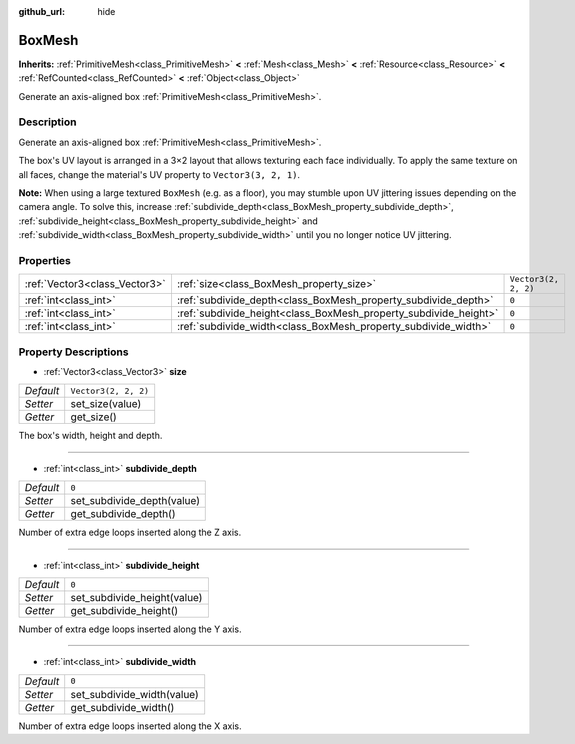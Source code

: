 :github_url: hide

.. Generated automatically by doc/tools/make_rst.py in Godot's source tree.
.. DO NOT EDIT THIS FILE, but the BoxMesh.xml source instead.
.. The source is found in doc/classes or modules/<name>/doc_classes.

.. _class_BoxMesh:

BoxMesh
=======

**Inherits:** :ref:`PrimitiveMesh<class_PrimitiveMesh>` **<** :ref:`Mesh<class_Mesh>` **<** :ref:`Resource<class_Resource>` **<** :ref:`RefCounted<class_RefCounted>` **<** :ref:`Object<class_Object>`

Generate an axis-aligned box :ref:`PrimitiveMesh<class_PrimitiveMesh>`.

Description
-----------

Generate an axis-aligned box :ref:`PrimitiveMesh<class_PrimitiveMesh>`.

The box's UV layout is arranged in a 3×2 layout that allows texturing each face individually. To apply the same texture on all faces, change the material's UV property to ``Vector3(3, 2, 1)``.

**Note:** When using a large textured ``BoxMesh`` (e.g. as a floor), you may stumble upon UV jittering issues depending on the camera angle. To solve this, increase :ref:`subdivide_depth<class_BoxMesh_property_subdivide_depth>`, :ref:`subdivide_height<class_BoxMesh_property_subdivide_height>` and :ref:`subdivide_width<class_BoxMesh_property_subdivide_width>` until you no longer notice UV jittering.

Properties
----------

+-------------------------------+------------------------------------------------------------------+----------------------+
| :ref:`Vector3<class_Vector3>` | :ref:`size<class_BoxMesh_property_size>`                         | ``Vector3(2, 2, 2)`` |
+-------------------------------+------------------------------------------------------------------+----------------------+
| :ref:`int<class_int>`         | :ref:`subdivide_depth<class_BoxMesh_property_subdivide_depth>`   | ``0``                |
+-------------------------------+------------------------------------------------------------------+----------------------+
| :ref:`int<class_int>`         | :ref:`subdivide_height<class_BoxMesh_property_subdivide_height>` | ``0``                |
+-------------------------------+------------------------------------------------------------------+----------------------+
| :ref:`int<class_int>`         | :ref:`subdivide_width<class_BoxMesh_property_subdivide_width>`   | ``0``                |
+-------------------------------+------------------------------------------------------------------+----------------------+

Property Descriptions
---------------------

.. _class_BoxMesh_property_size:

- :ref:`Vector3<class_Vector3>` **size**

+-----------+----------------------+
| *Default* | ``Vector3(2, 2, 2)`` |
+-----------+----------------------+
| *Setter*  | set_size(value)      |
+-----------+----------------------+
| *Getter*  | get_size()           |
+-----------+----------------------+

The box's width, height and depth.

----

.. _class_BoxMesh_property_subdivide_depth:

- :ref:`int<class_int>` **subdivide_depth**

+-----------+----------------------------+
| *Default* | ``0``                      |
+-----------+----------------------------+
| *Setter*  | set_subdivide_depth(value) |
+-----------+----------------------------+
| *Getter*  | get_subdivide_depth()      |
+-----------+----------------------------+

Number of extra edge loops inserted along the Z axis.

----

.. _class_BoxMesh_property_subdivide_height:

- :ref:`int<class_int>` **subdivide_height**

+-----------+-----------------------------+
| *Default* | ``0``                       |
+-----------+-----------------------------+
| *Setter*  | set_subdivide_height(value) |
+-----------+-----------------------------+
| *Getter*  | get_subdivide_height()      |
+-----------+-----------------------------+

Number of extra edge loops inserted along the Y axis.

----

.. _class_BoxMesh_property_subdivide_width:

- :ref:`int<class_int>` **subdivide_width**

+-----------+----------------------------+
| *Default* | ``0``                      |
+-----------+----------------------------+
| *Setter*  | set_subdivide_width(value) |
+-----------+----------------------------+
| *Getter*  | get_subdivide_width()      |
+-----------+----------------------------+

Number of extra edge loops inserted along the X axis.

.. |virtual| replace:: :abbr:`virtual (This method should typically be overridden by the user to have any effect.)`
.. |const| replace:: :abbr:`const (This method has no side effects. It doesn't modify any of the instance's member variables.)`
.. |vararg| replace:: :abbr:`vararg (This method accepts any number of arguments after the ones described here.)`
.. |constructor| replace:: :abbr:`constructor (This method is used to construct a type.)`
.. |static| replace:: :abbr:`static (This method doesn't need an instance to be called, so it can be called directly using the class name.)`
.. |operator| replace:: :abbr:`operator (This method describes a valid operator to use with this type as left-hand operand.)`
